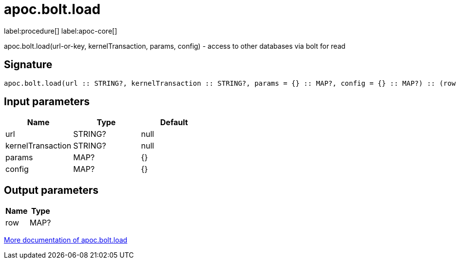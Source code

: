 ////
This file is generated by DocsTest, so don't change it!
////

= apoc.bolt.load
:page-custom-canonical: https://neo4j.com/labs/apoc/5/overview/apoc.bolt/apoc.bolt.load/
:description: This section contains reference documentation for the apoc.bolt.load procedure.

label:procedure[] label:apoc-core[]

[.emphasis]
apoc.bolt.load(url-or-key, kernelTransaction, params, config) - access to other databases via bolt for read

== Signature

[source]
----
apoc.bolt.load(url :: STRING?, kernelTransaction :: STRING?, params = {} :: MAP?, config = {} :: MAP?) :: (row :: MAP?)
----

== Input parameters
[.procedures, opts=header]
|===
| Name | Type | Default 
|url|STRING?|null
|kernelTransaction|STRING?|null
|params|MAP?|{}
|config|MAP?|{}
|===

== Output parameters
[.procedures, opts=header]
|===
| Name | Type 
|row|MAP?
|===

xref::database-integration/bolt-neo4j.adoc[More documentation of apoc.bolt.load,role=more information]

